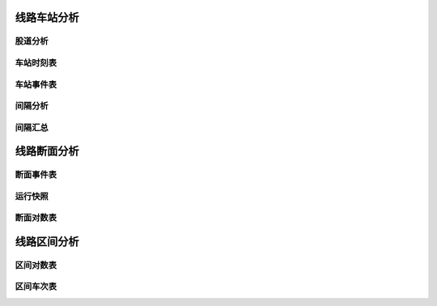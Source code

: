 
线路车站分析
~~~~~~~~~~~~~

股道分析
^^^^^^^^

车站时刻表
^^^^^^^^^^^

车站事件表
^^^^^^^^^^^

间隔分析
^^^^^^^^^

间隔汇总
^^^^^^^^^

线路断面分析
~~~~~~~~~~~~

断面事件表
^^^^^^^^^^^

运行快照
^^^^^^^^^

断面对数表
^^^^^^^^^^^

线路区间分析
~~~~~~~~~~~~

区间对数表
^^^^^^^^^^^

区间车次表
^^^^^^^^^^^


